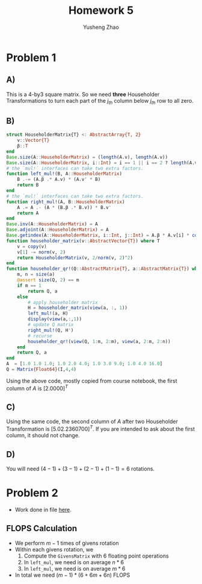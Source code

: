 #+TITLE: Homework 5
#+AUTHOR: Yusheng Zhao

* Problem 1
** A)
This is a 4-by3 square matrix. So we need *three* Householder Transformations to
turn each part of the $j_{th}$ column below $j_{th}$ row to all zero.
** B)
#+begin_src  julia
struct HouseholderMatrix{T} <: AbstractArray{T, 2}
	v::Vector{T}
	β::T
end
Base.size(A::HouseholderMatrix) = (length(A.v), length(A.v))
Base.size(A::HouseholderMatrix, i::Int) = i == 1 || i == 2 ? length(A.v) : 1
# the `mul!` interfaces can take two extra factors.
function left_mul!(B, A::HouseholderMatrix)
	B .-= (A.β .* A.v) * (A.v' * B)
	return B
end
# the `mul!` interfaces can take two extra factors.
function right_mul!(A, B::HouseholderMatrix)
	A .= A .- (A * (B.β .* B.v)) * B.v'
	return A
end
Base.inv(A::HouseholderMatrix) = A
Base.adjoint(A::HouseholderMatrix) = A
Base.getindex(A::HouseholderMatrix, i::Int, j::Int) = A.β * A.v[i] * conj(A.v[j])
function householder_matrix(v::AbstractVector{T}) where T
	v = copy(v)
	v[1] -= norm(v, 2)
	return HouseholderMatrix(v, 2/norm(v, 2)^2)
end
function householder_qr!(Q::AbstractMatrix{T}, a::AbstractMatrix{T}) where T
	m, n = size(a)
	@assert size(Q, 2) == m
	if m == 1
		return Q, a
	else
		# apply householder matrix
		H = householder_matrix(view(a, :, 1))
		left_mul!(a, H)
        display(view(a,:,1))
		# update Q matrix
		right_mul!(Q, H')
		# recurse
		householder_qr!(view(Q, 1:m, 2:m), view(a, 2:m, 2:n))
	end
	return Q, a
end
A  = [1.0 1.0 1.0; 1.0 2.0 4.0; 1.0 3.0 9.0; 1.0 4.0 16.0]
Q = Matrix{Float64}(I,4,4)
#+end_src
Using the above code, mostly copied from course notebook, the first column of
$A$ is $[2.0 0 0 0]^{T}$
** C)
Using the same code, the second column of $A$ after two Householder
Transformation is $[5.0 2.23607 0 0]^{T}$. If you are intended to ask about the
first column, it should not change.
** D)
You will need $(4-1) + (3-1) + (2-1) +(1-1) =6$ rotations.

* Problem 2
- Work done in file [[file:given_trisym.jl][here]].
** FLOPS Calculation
- We perform $m-1$ times of givens rotation
- Within each givens rotation, we
  1) Compute the ~GivensMatrix~ with $6$ floating point operations
  2) In ~left_mul~, we need is on average $n*6$
  3) In ~left_mul~, we need is on  average $m*6$
- In total we need $(m-1)*(6+6m+6n)$ FLOPS
